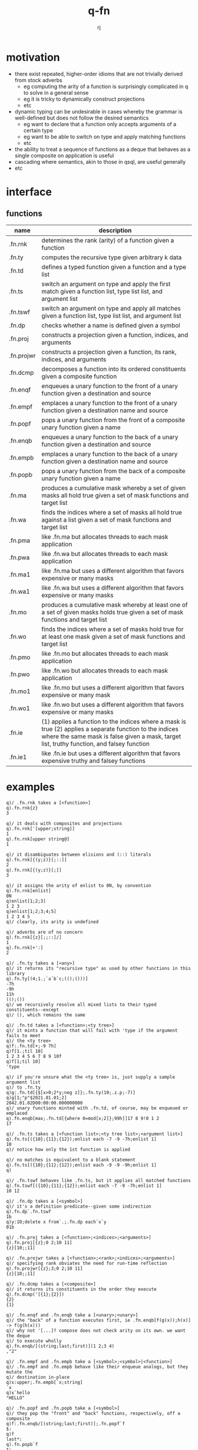 #+title:q-fn
#+author:rj

* motivation
- there exist repeated, higher-order idioms that are not trivially derived from
  stock adverbs
  - eg computing the arity of a function is surprisingly complicated in q to solve in
    a general sense
  - eg it is tricky to dynamically construct projections
  - etc
- dynamic typing can be undesirable in cases whereby the grammar is well-defined
  but does not follow the desired semantics
  - eg want to declare that a function only accepts arguments of a certain type
  - eg want to be able to switch on type and apply matching functions
  - etc
- the ability to treat a sequence of functions as a deque that behaves
  as a single composite on application is useful
- cascading where semantics, akin to those in qsql, are useful generally
- etc

* interface
** functions
| name       | description                                                                                                                                                                                            |
|------------+--------------------------------------------------------------------------------------------------------------------------------------------------------------------------------------------------------|
| .fn.rnk    | determines the rank (arity) of a function given a function                                                                                                                                             |
| .fn.ty     | computes the recursive type given arbitrary k data                                                                                                                                                     |
| .fn.td     | defines a typed function given a function and a type list                                                                                                                                              |
| .fn.ts     | switch an argument on type and apply the first match given a function list, type list list, and argument list                                                                                          |
| .fn.tswf   | switch an argument on type and apply all matches given a function list, type list list, and argument list                                                                                              |
| .fn.dp     | checks whether a name is defined given a symbol                                                                                                                                                        |
| .fn.proj   | constructs a projection given a function, indices, and arguments                                                                                                                                       |
| .fn.projwr | constructs a projection given a function, its rank, indices, and arguments                                                                                                                             |
| .fn.dcmp   | decomposes a function into its ordered constituents given a composite function                                                                                                                         |
| .fn.enqf   | enqueues a unary function to the front of a unary function given a destination and source                                                                                                              |
| .fn.empf   | emplaces a unary function to the front of a unary function given a destination name and source                                                                                                         |
| .fn.popf   | pops a unary function from the front of a composite unary function given a name                                                                                                                        |
| .fn.enqb   | enqueues a unary function to the back of a unary function given a destination and source                                                                                                               |
| .fn.empb   | emplaces a unary function to the back of a unary function given a destination name and source                                                                                                          |
| .fn.popb   | pops a unary function from the back of a composite unary function given a name                                                                                                                         |
| .fn.ma     | produces a cumulative mask whereby a set of given masks all hold true given a set of mask functions and target list                                                                                    |
| .fn.wa     | finds the indices where a set of masks all hold true against a list given a set of mask functions and target list                                                                                      |
| .fn.pma    | like .fn.ma but allocates threads to each mask application                                                                                                                                             |
| .fn.pwa    | like .fn.wa but allocates threads to each mask application                                                                                                                                             |
| .fn.ma1    | like .fn.ma but uses a different algorithm that favors expensive or many masks                                                                                                                         |
| .fn.wa1    | like .fn.wa but uses a different algorithm that favors expensive or many masks                                                                                                                         |
| .fn.mo     | produces a cumulative mask whereby at least one of a set of given masks holds true given a set of mask functions and target list                                                                       |
| .fn.wo     | finds the indices where a set of masks hold true for at least one mask given a set of mask functions and target list                                                                                   |
| .fn.pmo    | like .fn.mo but allocates threads to each mask application                                                                                                                                             |
| .fn.pwo    | like .fn.wo but allocates threads to each mask application                                                                                                                                             |
| .fn.mo1    | like .fn.mo but uses a different algorithm that favors expensive or many mask                                                                                                                          |
| .fn.wo1    | like .fn.wo but uses a different algorithm that favors expensive or many masks                                                                                                                         |
| .fn.ie     | (1) applies a function to the indices where a mask is true (2) applies a separate function to the indices where the same mask is false given a mask, target list, truthy function, and falsey function |
| .fn.ie1    | like .fn.ie but uses a different algorithm that favors expensive truthy and falsey functions                                                                                                           |

* examples
#+begin_example
q)/ .fn.rnk takes a [<function>]
q).fn.rnk{z}
3

q)/ it deals with composites and projections
q).fn.rnk['[upper;string]]
1
q).fn.rnk[upper string@]
1

q)/ it disambiguates between elisions and (::) literals
q).fn.rnk[{(y;z)}[;::]]
2
q).fn.rnk[{(y;z)}[;]]
3

q)/ it assigns the arity of enlist to 0N, by convention
q).fn.rnk[enlist]
0N
q)enlist[1;2;3]
1 2 3
q)enlist[1;2;3;4;5]
1 2 3 4 5
q)/ clearly, its arity is undefined

q)/ adverbs are of no concern
q).fn.rnk[{z}[;;::]/]
1
q).fn.rnk[+':]
2
#+end_example

#+begin_example
q)/ .fn.ty takes a [<any>]
q)/ it returns its "recursive type" as used by other functions in this library
q).fn.ty[(4;1.;`a`b`c;(();()))]
-7h
-9h
11h
(();())
q)/ we recursively resolve all mixed lists to their typed constituents--except
q)/ (), which remains the same

q)/ .fn.td takes a [<function>;<ty tree>]
q)/ it mints a function that will fail with 'type if the argument fails to meet
q)/ the <ty tree>
q)f:.fn.td[+;-9 7h]
q)f[1.;til 10]
1 2 3 4 5 6 7 8 9 10f
q)f[1;til 10]
'type

q)/ if you're unsure what the <ty tree> is, just supply a sample argument list
q)/ to .fn.ty
q)g:.fn.td[{$[x>0;2*y;neg z]};.fn.ty(10;.z.p;-7)]
q)g[1;"p"$2021.01.01;2]
2042.01.02D00:00:00.000000000
q)/ unary functions minted with .fn.td, of course, may be enqueued or emplaced
q).fn.enqb[max;.fn.td[{where 0=mod[x;2]};99h]]17 8 9!0 1 2
17

q)/ .fn.ts takes a [<function list>;<ty tree list>;<argument list>]
q).fn.ts[({10};{11};{12});enlist each -7 -9 -7h;enlist 1]
10
q)/ notice how only the 1st function is applied

q)/ no matches is equivalent to a blank statement 
q).fn.ts[({10};{11};{12});enlist each -9 -9 -9h;enlist 1]
q)

q)/ .fn.tswf behaves like .fn.ts, but it applies all matched functions
q).fn.tswf[({10};{11};{12});enlist each -7 -9 -7h;enlist 1]
10 12

q)/ .fn.dp takes a [<symbol>]
q)/ it's a definition predicate--given some indirection
q).fn.dp`.fn.tswf
1b
q)y:10;delete x from`.;.fn.dp each`x`y
01b
#+end_example

#+begin_example
q)/ .fn.proj takes a [<function>;<indices>;<arguments>]
q).fn.proj[{z};0 2;10 11]
{z}[10;;11]

q)/ .fn.projwr takes a [<function>;<rank>;<indices>;<arguments>]
q)/ specifying rank obviates the need for run-time reflection
q).fn.projwr[{z};3;0 2;10 11]
{z}[10;;11]

q)/ .fn.dcmp takes a [<composite>]
q)/ it returns its constituents in the order they execute
q).fn.dcmp('[{1};{2}])
{2}
{1}

q)/ .fn.enqf and .fn.enqb take a [<unary>;<unary>]
q)/ the "back" of a function executes first, ie .fn.enqb[f(g(x));h(x)] -> f(g(h(x)))
q)/ why not '[...]? compose does not check arity on its own. we want the deque
q)/ to execute wholly
q).fn.enqb/[(string;last;first)](1 2;3 4)
,"2"

q)/ .fn.empf and .fn.empb take a [<symbol>;<symbol>|<function>]
q)/ .fn.empf and .fn.empb behave like their enqueue analogs, but they mutate the
q)/ destination in-place
q)x:upper;.fn.empb[`x;string]
`x
q)x`hello
"HELLO"

q)/ .fn.popf and .fn.popb take a [<symbol>]
q)/ they pop the "front" and "back" functions, respectively, off a composite
q)f:.fn.enqb/[(string;last;first)];.fn.popf`f
$:
q)f
last*:
q).fn.popb`f
*:
q)f
last
#+end_example

#+begin_example
q)/ .fn.ma takes a [<masks>;<list>], st <mask> := function that returns a boolean
q)/ vector of the same size as <list>
q)/ it returns a cumulative mask where all masks hold true
q).fn.ma[(0=mod[;2]@;0=mod[;3]@;0=mod[;17]@);102 103 408 6 28]
10100b
q)/ .fn.wa takes a [<masks>;<list>]
q)/ it applies where directly to the mask produced by .fn.ma
q).fn.wa[(0=mod[;2]@;0=mod[;3]@;0=mod[;17]@);102 103 408 6 28]
0 2

q)/ (.fn.pma, .fn.pwa) and (.fn.ma1, .fn.wa1) behave semantically as above
q)/ their use is described later
q).fn.pma[(0=mod[;2]@;0=mod[;3]@;0=mod[;17]@);102 103 408 6 28]
10100b
q).fn.pwa[(0=mod[;2]@;0=mod[;3]@;0=mod[;17]@);102 103 408 6 28]
0 2
q).fn.ma1[(0=mod[;2]@;0=mod[;3]@;0=mod[;17]@);102 103 408 6 28]
10100b
q).fn.wa1[(0=mod[;2]@;0=mod[;3]@;0=mod[;17]@);102 103 408 6 28]
0 2

q)/ .fn.mo takes the same arguments and has the same <mask> definition, but it
q)/ returns a cumulative mask where at least one mask holds true
q).fn.mo[(0=mod[;2]@;0=mod[;3]@;0=mod[;17]@);102 103 408 6 28]
10111b
q)/ .fn.wo takes a [<masks>;<list>]
q)/ it applies where directly to the mask produced by .fn.mo
q).fn.mo[(0=mod[;2]@;0=mod[;3]@;0=mod[;17]@);102 103 408 6 28]
0 2 3 4

q)/ likewise for (.fn.pmo, .fn.pwo) and (.fn.mo1, .fn.wo1)
q).fn.pmo[(0=mod[;2]@;0=mod[;3]@;0=mod[;17]@);102 103 408 6 28]
10111b
q).fn.pwo[(0=mod[;2]@;0=mod[;3]@;0=mod[;17]@);102 103 408 6 28]
0 2 3 4
q).fn.mo1[(0=mod[;2]@;0=mod[;3]@;0=mod[;17]@);102 103 408 6 28]
10111b
q).fn.wo1[(0=mod[;2]@;0=mod[;3]@;0=mod[;17]@);102 103 408 6 28]
0 2 3 4

q)/ .fn.wa and .fn.wb naively apply each mask serially and reduce the conforming
q)/ boolean vectors, .fn.pwa and .fn.pwb apply each mask in parallel and reduce,
q)/ and .fn.wa1 and .fn.wo1 apply the (i+j)th mask only where prudent. eg, if
q)/ mask i is false at index 2, and you're reducing with and, there's no need to
q)/ compute mask i+1, ... at index 2. this seems straightforward, but q's native
q)/ simd acceleration and cache treatment can allow primitives with o(n) behavior
q)/ to function as if they were constant time. the naive approaches in .fn.wa and
q)/ .fn.wb are therefore the fastest for relatively trivial masks, but you should
q)/ always measure
q)\s
16i
q)f:(0=mod[;2]@;0=mod[;3]@);x:1000000?10000000
q)\t:100 .fn.wa[f;x] / 1st
268
q)\t:100 .fn.pwa[f;x] / 3rd
396
q)\t:100 .fn.wa1[f;x] / 2nd
311
q)f:({","~'first each string 17.2<sqrt(x*x div 2)xexp 1.5};0=mod[;6]@)
q)\t:100 .fn.wa[f;x] / 2nd
5710
q)\t:100 .fn.pwa[f;x] / 3rd
8678
q)\t:100 .fn.wa1[f;x] / 1st
5594
q)f:.fn.proj[{0=x mod y};1]each til 100
q)\t:10 .fn.wa[f;x] / 3rd
1233
q)\t:10 .fn.pwa[f;x] / 2nd
863
q)\t:10 .fn.wa1[f;x] / 1st
148
#+end_example

#+begin_example
q)/ .fn.ie takes a [<mask>;<list>;<truthy>;<falsey>]
q)/ it applies <truthy> at the indices where <mask> is true and applies
q)/ <falsey> where <mask> is false
q).fn.ie[.fn.ma .fn.proj[{0=x mod y};1]each 2 3;til 20;2*;neg]
0 -1 -2 -3 -4 -5 12 -7 -8 -9 -10 -11 24 -13 -14 -15 -16 -17 36 -19
q)/ integers that divide both 2 and 3 have been doubled, and the others had
q)/ their sign switched

q)/ .fn.ie1 is semantically identical, favoring expensive <truthy> or <falsey>
q)/ usually, the more vectorized your functions, the stronger .fn.ie will be
q)x:1000000?10000000
q)\t .fn.ie[.fn.ma .fn.proj[{0=x mod y};1]each 2 3;x;2*;neg]
34
q)\t .fn.ie1[.fn.ma .fn.proj[{0=x mod y};1]each 2 3;x;2*;neg]
94
#+end_example

* pitfalls
#+begin_example
q)/ the completeness of .fn.rnk comes at the cost of pricey scoping gymnastics
q)/ to my knowledge, there is no other way to generally compute arity by
q)/ reflection in q. ergo, try to move the cost from run-time to parse-time,
q)/ unless you're in the debugger
#+end_example

#+begin_example
q)/ wrt .fn.proj, if you know the rank at parse-time, there is no reason to
q)/ use .fn.proj; use .fn.projwr
q)f:{z+3*y|x};g:.fn.projwr[f;3;2;100]
#+end_example

#+begin_example
q)/ .fn.pt and .fn.rnkp are not configuration. do not change these
q).fn.pt:(::)
q).fn.proj[{};0 2;10 11]
'length
#+end_example

